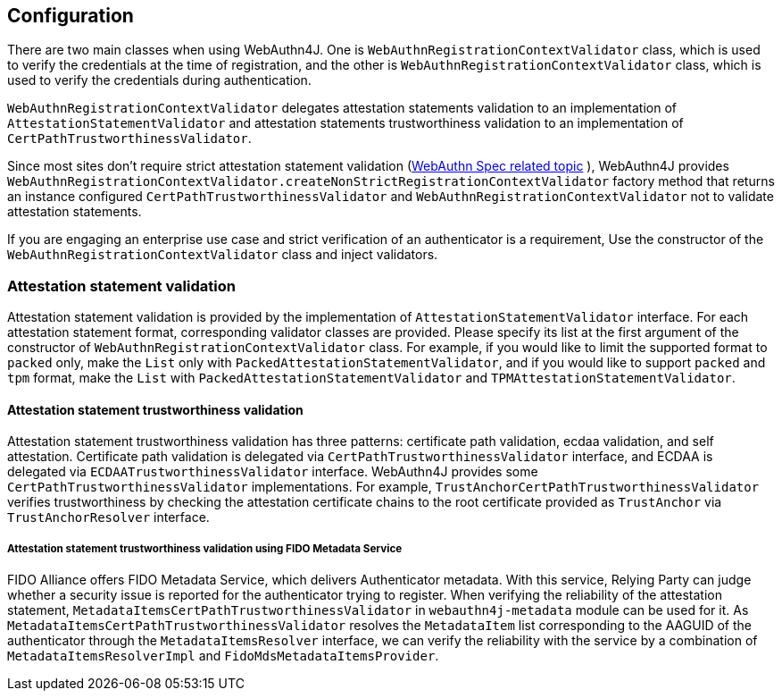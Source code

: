 [configuration]
== Configuration

There are two main classes when using WebAuthn4J. One is `WebAuthnRegistrationContextValidator` class, which is
used to verify the credentials at the time of registration, and the other is `WebAuthnRegistrationContextValidator` class,
which is used to verify the credentials during authentication.

`WebAuthnRegistrationContextValidator` delegates attestation statements validation to an implementation of
`AttestationStatementValidator` and attestation statements trustworthiness validation to an implementation of
`CertPathTrustworthinessValidator`.

Since most sites don't require strict attestation statement validation
(https://www.w3.org/TR/2019/PR-webauthn-20190117/#sctn-no-attestation-security-attestation[WebAuthn Spec related topic] ),
WebAuthn4J provides `WebAuthnRegistrationContextValidator.createNonStrictRegistrationContextValidator` factory method
that returns an instance configured `CertPathTrustworthinessValidator` and  `WebAuthnRegistrationContextValidator`
not to validate attestation statements.

If you are engaging an enterprise use case and strict verification of an authenticator is a requirement,
Use the constructor of the `WebAuthnRegistrationContextValidator` class and inject validators.

=== Attestation statement validation

Attestation statement validation is provided by the implementation of `AttestationStatementValidator` interface.
For each attestation statement format, corresponding validator classes are provided.
Please specify its list at the first argument of the constructor of `WebAuthnRegistrationContextValidator` class.
For example, if you would like to limit the supported format to `packed` only, make the `List` only with
`PackedAttestationStatementValidator`, and if you would like to support `packed` and `tpm` format, make the `List` with
`PackedAttestationStatementValidator` and `TPMAttestationStatementValidator`.

==== Attestation statement trustworthiness validation

Attestation statement trustworthiness validation has three patterns: certificate path validation, ecdaa validation, and
self attestation.
Certificate path validation is delegated via `CertPathTrustworthinessValidator` interface, and ECDAA is delegated via
`ECDAATrustworthinessValidator` interface. WebAuthn4J provides some `CertPathTrustworthinessValidator` implementations.
For example, `TrustAnchorCertPathTrustworthinessValidator` verifies trustworthiness by checking the attestation certificate
chains to the root certificate provided as `TrustAnchor` via `TrustAnchorResolver` interface.

===== Attestation statement trustworthiness validation using FIDO Metadata Service

FIDO Alliance offers FIDO Metadata Service, which delivers Authenticator metadata.
With this service, Relying Party can judge whether a security issue is reported for the authenticator trying to register.
When verifying the reliability of the attestation statement, `MetadataItemsCertPathTrustworthinessValidator` in
`webauthn4j-metadata` module can be used for it.
As `MetadataItemsCertPathTrustworthinessValidator` resolves the `MetadataItem` list corresponding to
the AAGUID of the authenticator through the `MetadataItemsResolver` interface, we can verify the reliability with
the service by a combination of `MetadataItemsResolverImpl` and `FidoMdsMetadataItemsProvider`.
